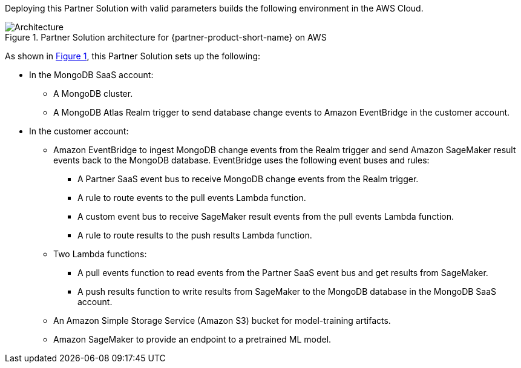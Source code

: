 :xrefstyle: short

Deploying this Partner Solution with valid parameters builds the following environment in the AWS Cloud.

// Replace this example diagram with your own. Follow our wiki guidelines: https://w.amazon.com/bin/view/AWS_Quick_Starts/Process_for_PSAs/#HPrepareyourarchitecturediagram. Upload your source PowerPoint file to the GitHub {deployment name}/docs/images/ directory in its repository.

[#architecture1]
.Partner Solution architecture for {partner-product-short-name} on AWS
image::../docs/deployment_guide/images/mongodb-atlas-sagemaker-architecture-diagram.png[Architecture]

As shown in <<architecture1>>, this Partner Solution sets up the following:

* In the MongoDB SaaS account:
** A MongoDB cluster.
** A MongoDB Atlas Realm trigger to send database change events to Amazon EventBridge in the customer account.
* In the customer account:
** Amazon EventBridge to ingest MongoDB change events from the Realm trigger and send Amazon SageMaker result events back to the MongoDB database. EventBridge uses the following event buses and rules:
*** A Partner SaaS event bus to receive MongoDB change events from the Realm trigger.
*** A rule to route events to the pull events Lambda function.
*** A custom event bus to receive SageMaker result events from the pull events Lambda function.
*** A rule to route results to the push results Lambda function.
** Two Lambda functions:
*** A pull events function to read events from the Partner SaaS event bus and get results from SageMaker.
*** A push results function to write results from SageMaker to the MongoDB database in the MongoDB SaaS account.
** An Amazon Simple Storage Service (Amazon S3) bucket for model-training artifacts.
** Amazon SageMaker to provide an endpoint to a pretrained ML model.


